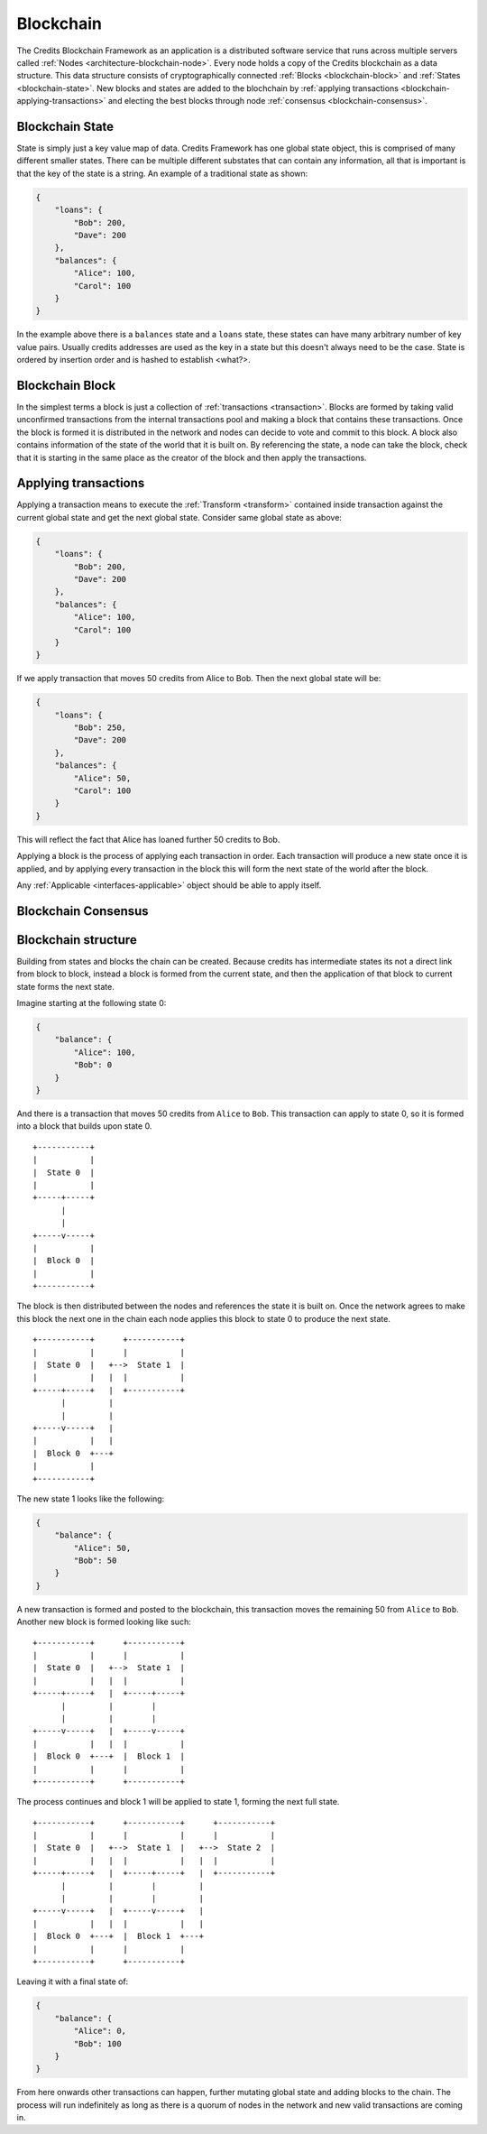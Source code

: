 .. _blockchain:

Blockchain
==========

The Credits Blockchain Framework as an application is a distributed software service that runs across
multiple servers called :ref:`Nodes <architecture-blockchain-node>`. Every node holds a copy
of the Credits blockchain as a data structure. This data structure consists of cryptographically
connected :ref:`Blocks <blockchain-block>` and :ref:`States <blockchain-state>`. New blocks and
states are added to the blochchain by :ref:`applying transactions <blockchain-applying-transactions>`
and electing the best blocks through node :ref:`consensus <blockchain-consensus>`.

.. _blockchain-state:

Blockchain State
^^^^^^^^^^^^^^^^

State is simply just a key value map of data. Credits Framework has one global state object,
this is comprised of many different smaller states. There can be multiple different
substates that can contain any information, all that is important is that the key of the
state is a string. An example of a traditional state as shown:

.. code-block:: json

    {
        "loans": {
            "Bob": 200,
            "Dave": 200
        },
        "balances": {
            "Alice": 100,
            "Carol": 100
        }
    }


In the example above there is a ``balances`` state and a ``loans`` state, these states
can have many arbitrary number of key value pairs. Usually credits addresses are used
as the key in a state but this doesn't always need to be the case. State is ordered
by insertion order and is hashed to establish <what?>.


.. _blockchain-block:

Blockchain Block
^^^^^^^^^^^^^^^^

In the simplest terms a block is just a collection of :ref:`transactions <transaction>`.
Blocks are formed by taking valid unconfirmed transactions from the internal transactions
pool and making a block that contains these transactions. Once the block is formed
it is distributed in the network and nodes can decide to vote and commit to this block.
A block also contains information of the state of the world that it is built on. By
referencing the state, a node can take the block, check that it is starting in the same
place as the creator of the block and then apply the transactions.


.. _blockchain-applying-transactions:

Applying transactions
^^^^^^^^^^^^^^^^^^^^^

Applying a transaction means to execute the :ref:`Transform <transform>` contained
inside transaction against the current global state and get the next global state.
Consider same global state as above:

.. code-block:: json

    {
        "loans": {
            "Bob": 200,
            "Dave": 200
        },
        "balances": {
            "Alice": 100,
            "Carol": 100
        }
    }

If we apply transaction that moves 50 credits from Alice to Bob. Then the next global state will be:

.. code-block:: json

    {
        "loans": {
            "Bob": 250,
            "Dave": 200
        },
        "balances": {
            "Alice": 50,
            "Carol": 100
        }
    }

This will reflect the fact that Alice has loaned further 50 credits to Bob.

Applying a block is the process of applying each transaction in order. Each transaction
will produce a new state once it is applied, and by applying every transaction in the block
this will form the next state of the world after the block.

Any :ref:`Applicable <interfaces-applicable>` object should be able to apply itself.


.. _blockchain-consensus:

Blockchain Consensus
^^^^^^^^^^^^^^^^^^^^


.. _blockchain-structure:

Blockchain structure
^^^^^^^^^^^^^^^^^^^^

Building from states and blocks the chain can be created. Because credits
has intermediate states its not a direct link from block to block, instead a
block is formed from the current state, and then the application of that block to
current state forms the next state.

Imagine starting at the following state 0:

.. code-block:: json

    {
        "balance": {
            "Alice": 100,
            "Bob": 0
        }
    }

And there is a transaction that moves 50 credits from ``Alice`` to ``Bob``. This
transaction can apply to state 0, so it is formed into a block that builds upon state 0.
::

    +-----------+
    |           |
    |  State 0  |
    |           |
    +-----+-----+
          |
          |
    +-----v-----+
    |           |
    |  Block 0  |
    |           |
    +-----------+


The block is then distributed between the nodes and references the state it is
built on. Once the network agrees to make this block the next one in the chain
each node applies this block to state 0 to produce the next state.
::

    +-----------+      +-----------+
    |           |      |           |
    |  State 0  |   +-->  State 1  |
    |           |   |  |           |
    +-----+-----+   |  +-----------+
          |         |
          |         |
    +-----v-----+   |
    |           |   |
    |  Block 0  +---+
    |           |
    +-----------+


The new state 1 looks like the following:

.. code-block:: json

    {
        "balance": {	
            "Alice": 50,
            "Bob": 50
        }
    }

A new transaction is formed and posted to the blockchain, this transaction
moves the remaining 50 from ``Alice`` to ``Bob``. Another new block is
formed looking like such:
::

    +-----------+      +-----------+
    |           |      |           |
    |  State 0  |   +-->  State 1  |
    |           |   |  |           |
    +-----+-----+   |  +-----+-----+
          |         |        |
          |         |        |
    +-----v-----+   |  +-----v-----+
    |           |   |  |           |
    |  Block 0  +---+  |  Block 1  |
    |           |      |           |
    +-----------+      +-----------+

The process continues and block 1 will be applied to state 1, forming the next full state. 
::

    +-----------+      +-----------+      +-----------+
    |           |      |           |      |           |
    |  State 0  |   +-->  State 1  |   +-->  State 2  |
    |           |   |  |           |   |  |           |
    +-----+-----+   |  +-----+-----+   |  +-----------+
          |         |        |         |
          |         |        |         |
    +-----v-----+   |  +-----v-----+   |
    |           |   |  |           |   |
    |  Block 0  +---+  |  Block 1  +---+
    |           |      |           |
    +-----------+      +-----------+


Leaving it with a final state of:

.. code-block:: json

    {
        "balance": {
            "Alice": 0,
            "Bob": 100
        }
    }

From here onwards other transactions can happen, further mutating global state and adding blocks
to the chain. The process will run indefinitely as long as there is a quorum of nodes in the
network and new valid transactions are coming in.
